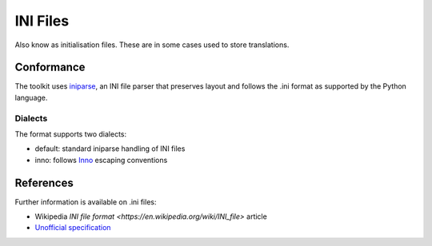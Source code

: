 
.. _pages/toolkit/ini#ini_files:

INI Files
*********

Also know as initialisation files.  These are in some cases used to store translations.

.. _pages/toolkit/ini#conformance:

Conformance
===========

The toolkit uses `iniparse <http://code.google.com/p/iniparse/>`_, an INI file parser that preserves layout and follows the .ini format as supported by the Python language.

.. _pages/toolkit/ini#dialects:

Dialects
--------

The format supports two dialects:

* default: standard iniparse handling of INI files
* inno: follows `Inno <http://www.innosetup.com/files/istrans/>`_ escaping conventions

.. _pages/toolkit/ini#references:

References
==========

Further information is available on .ini files:

* Wikipedia `INI file format <https://en.wikipedia.org/wiki/INI_file>` article
* `Unofficial specification <http://www.cloanto.com/specs/ini.html>`_
